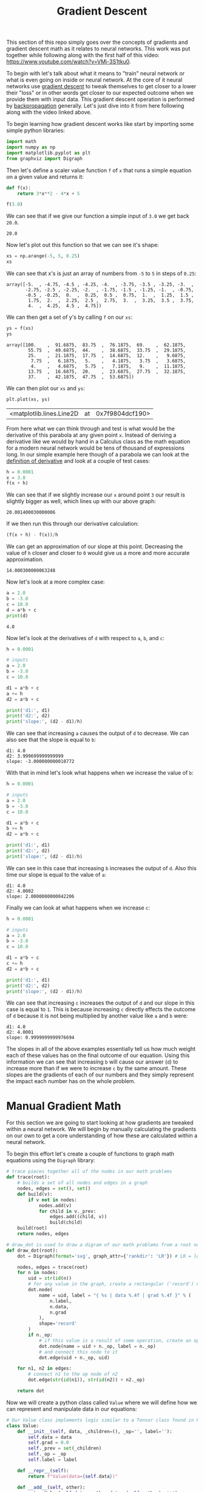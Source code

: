#+TITLE: Gradient Descent
#+PROPERTY: header-args:jupyter-python :session gradients
#+PROPERTY: header-args:jupyter-python+ :async yes
#+PROPERTY: header-args:jupyter-python+ :tangle gradients.py
#+PROPERTY: header-args:jupyter-python+ :results raw drawer
#+PROPERTY: header-args:jupyter-python+ :shebang "#!/usr/bin/env python"

This section of this repo simply goes over the concepts of gradients and
gradient descent math as it relates to neural networks. This work was put
together while following along with the first half of this video:
https://www.youtube.com/watch?v=VMj-3S1tku0.

To begin with let's talk about what it means to "train" neural network or what
is even going on inside or neural network. At the core of it neural networks use
[[https://www.khanacademy.org/math/multivariable-calculus/applications-of-multivariable-derivatives/optimizing-multivariable-functions/a/what-is-gradient-descent][gradient descent]] to tweak themselves to get closer to a lower their "loss" or in
other words get closer to our expected outcome when we provide them with input
data. This gradient descent operation is performed by [[https://en.wikipedia.org/wiki/Backpropagation][backpropagation]]
generally. Let's just dive into it from here following along with the video
linked above.

#+begin_src jupyter-python :results none :exports none
  # This file was generated from the code blocks in ./README.org.
#+end_src

To begin learning how gradient descent works like start by importing some
simple python libraries:
#+begin_src jupyter-python :results none
  import math
  import numpy as np
  import matplotlib.pyplot as plt
  from graphviz import Digraph
#+end_src

Then let's define a scaler value function ~f~ of ~x~ that runs a simple
equation on a given value and returns it:
#+name: fofx
#+begin_src jupyter-python :exports both
  def f(x):
      return 3*x**2 - 4*x + 5

  f(3.0)
#+end_src

We can see that if we give our function a simple input of =3.0= we get back
=20.0=.

#+RESULTS: fofx
:results:
: 20.0
:end:

Now let's plot out this function so that we can see it's shape:
#+name: xs
#+begin_src jupyter-python :exports both
  xs = np.arange(-5, 5, 0.25)
  xs
#+end_src

We can see that x's is just an array of numbers from =-5= to =5= in steps of
=0.25=:
#+RESULTS: xs
:results:
: array([-5.  , -4.75, -4.5 , -4.25, -4.  , -3.75, -3.5 , -3.25, -3.  ,
:        -2.75, -2.5 , -2.25, -2.  , -1.75, -1.5 , -1.25, -1.  , -0.75,
:        -0.5 , -0.25,  0.  ,  0.25,  0.5 ,  0.75,  1.  ,  1.25,  1.5 ,
:         1.75,  2.  ,  2.25,  2.5 ,  2.75,  3.  ,  3.25,  3.5 ,  3.75,
:         4.  ,  4.25,  4.5 ,  4.75])
:end:

We can then get a set of y's by calling ~f~ on our =xs=:
#+name: ys
#+begin_src jupyter-python :exports both
  ys = f(xs)
  ys
#+end_src

#+RESULTS: ys
:results:
: array([100.    ,  91.6875,  83.75  ,  76.1875,  69.    ,  62.1875,
:         55.75  ,  49.6875,  44.    ,  38.6875,  33.75  ,  29.1875,
:         25.    ,  21.1875,  17.75  ,  14.6875,  12.    ,   9.6875,
:          7.75  ,   6.1875,   5.    ,   4.1875,   3.75  ,   3.6875,
:          4.    ,   4.6875,   5.75  ,   7.1875,   9.    ,  11.1875,
:         13.75  ,  16.6875,  20.    ,  23.6875,  27.75  ,  32.1875,
:         37.    ,  42.1875,  47.75  ,  53.6875])
:end:

We can then plot our =xs= and =ys=:
#+name: xyplot
#+begin_src jupyter-python :file images/plot.png :exports both
  plt.plot(xs, ys)
#+end_src

#+RESULTS: xyplot
:results:
| <matplotlib.lines.Line2D | at | 0x7f9804dcf190> |
#+attr_org: :width 780
[[file:images/plot.png]]
:end:

From here what we can think through and test is what would be the derivative
of this parabola at any given point =x=. Instead of deriving a derivative like
we would by hand in a Calculus class as the math equation for a modern neural
network would be tens of thousand of expressions long. In our simple example
here though of a parabola we can look at the [[https://en.wikipedia.org/wiki/Derivative#Definition][definition of derivative]] and look
at a couple of test cases:
#+name: xincrease
#+begin_src jupyter-python :exports both
  h = 0.0001
  x = 3.0
  f(x + h)
#+end_src

We can see that if we slightly increase our =x= around point =3= our result is
slightly bigger as well, which lines up with our above graph:
#+RESULTS: xincrease
:results:
: 20.001400030000006
:end:

If we then run this through our derivative calculation:
#+name: derivative
#+begin_src jupyter-python :exports both
  (f(x + h) - f(x))/h
#+end_src

We can get an approximation of our slope at this point. Decreasing the value
of =h= closer and closer to =0= would give us a more and more accurate
approximation.
#+RESULTS: derivative
:results:
: 14.000300000063248
:end:

Now let's look at a more complex case:
#+begin_src jupyter-python :exports both
  a = 2.0
  b = -3.0
  c = 10.0
  d = a*b + c
  print(d)
#+end_src

#+RESULTS:
:results:
: 4.0
:end:

Now let's look at the derivatives of =d= with respect to =a=, =b=, and =c=:
#+name: slope
#+begin_src jupyter-python :exports both
  h = 0.0001

  # inputs
  a = 2.0
  b = -3.0
  c = 10.0

  d1 = a*b + c
  a += h
  d2 = a*b + c

  print('d1:', d1)
  print('d2:', d2)
  print('slope:', (d2 - d1)/h)
#+end_src

We can see that increasing =a= causes the output of =d= to decrease. We can
also see that the slope is equal to =b=:
#+RESULTS: slope
:results:
: d1: 4.0
: d2: 3.999699999999999
: slope: -3.000000000010772
:end:

With that in mind let's look what happens when we increase the value of =b=:
#+name: slope2
#+begin_src jupyter-python :exports both
  h = 0.0001

  # inputs
  a = 2.0
  b = -3.0
  c = 10.0

  d1 = a*b + c
  b += h
  d2 = a*b + c

  print('d1:', d1)
  print('d2:', d2)
  print('slope:', (d2 - d1)/h)
#+end_src

We can see in this case that increasing =b= increases the output of =d=. Also
this time our slope is equal to the value of =a=:
#+RESULTS: slope2
:results:
: d1: 4.0
: d2: 4.0002
: slope: 2.0000000000042206
:end:

Finally we can look at what happens when we increase =c=:
#+name: slope3
#+begin_src jupyter-python :exports both
  h = 0.0001

  # inputs
  a = 2.0
  b = -3.0
  c = 10.0

  d1 = a*b + c
  c += h
  d2 = a*b + c

  print('d1:', d1)
  print('d2:', d2)
  print('slope:', (d2 - d1)/h)
#+end_src

We can see that increasing =c= increases the output of =d= and our slope in
this case is equal to =1=. This is because increasing =c= directly effects the
outcome of =d= because it is not being multiplied by another value like =a=
and =b= were:
#+RESULTS: slope3
:results:
: d1: 4.0
: d2: 4.0001
: slope: 0.9999999999976694
:end:

The slopes in all of the above examples essentially tell us how much weight each
of these values has on the final outcome of our equation. Using this information
we can see that increasing =b= will cause our answer (=d=) to increase more than
if we were to increase =c= by the same amount. These slopes are the gradients of
each of our numbers and they simply represent the impact each number has on the
whole problem.

* Manual Gradient Math
  For this section we are going to start looking at how gradients are tweaked
  within a neural network. We will begin by manually calculating the gradients
  on our own to get a core understanding of how these are calculated within a
  neural network.

  To begin this effort let's create a couple of functions to graph math
  equations using the =Digraph= library:
  #+begin_src jupyter-python :results none
    # trace pieces together all of the nodes in our math problems
    def trace(root):
        # builds a set of all nodes and edges in a graph
        nodes, edges = set(), set()
        def build(v):
            if v not in nodes:
                nodes.add(v)
                for child in v._prev:
                    edges.add((child, v))
                    build(child)
        build(root)
        return nodes, edges

    # draw_dot is used to draw a digram of our math problems from a root node
    def draw_dot(root):
        dot = Digraph(format='svg', graph_attr={'rankdir': 'LR'}) # LR = left to right

        nodes, edges = trace(root)
        for n in nodes:
            uid = str(id(n))
            # for any value in the graph, create a rectangular ('record') node for it
            dot.node(
                name = uid, label = "{ %s | data %.4f | grad %.4f }" % (
                    n.label,
                    n.data,
                    n.grad
                ),
                shape='record'
            )
            if n._op:
                # if this value is a result of some operation, create an op node for it
                dot.node(name = uid + n._op, label = n._op)
                # and connect this node to it
                dot.edge(uid + n._op, uid)

        for n1, n2 in edges:
            # connect n1 to the op node of n2
            dot.edge(str(id(n1)), str(id(n2)) + n2._op)

        return dot
  #+end_src

  Now we will create a python class called =Value= where we will define how we
  can represent and manipulate data in our equations:
  #+begin_src jupyter-python :results none
    # Our Value class implements logic similar to a Tensor class found in PyTorch
    class Value:
        def __init__(self, data, _children=(), _op='', label=''):
            self.data = data
            self.grad = 0.0
            self._prev = set(_children)
            self._op = _op
            self.label = label

        def __repr__(self):
            return f"Value(data={self.data})"

        def __add__(self, other):
            out = Value(self.data + other.data, (self, other), '+')
            return out

        def __mul__(self, other):
            out = Value(self.data * other.data, (self, other), '*')
            return out

        def tanh(self):
            x = self.data
            t = (math.exp(2*x) - 1)/(math.exp(2*x) + 1)
            out = Value(t, (self, ), 'tanh')
            return out

        def exp(self):
            x = self.data
            out = Value(math.exp(x), (self, ), 'exp')
            return out
  #+end_src

  As the comment in our code says this =Value= class implements logic similar to
  the Tensor class that can be found in =PyTorch=, which is the leading python
  library for neural networks at the time of writing this.

  If you aren't too familiar with python this code could look a little daunting,
  but essentially we are just defining a class that we can call when we want to
  create values of data. The double underscore functions essentially just allow
  us to override and define how operators work with our =Value= class. The
  ~__init__~ function allows us to define what happens when a value is
  created. To see a more in depth list of this "dunder" methods refer to: [[https://blog.finxter.com/python-list-of-dunder-methods/][this]].

  Now let's create some variables using our new =Value= class:
  #+begin_src jupyter-python :results none
    a = Value(2.0, label='a')
    b = Value(-3.0, label='b')
    c = Value(10.0, label='c')
    e = a*b; e.label = 'e'
    d = e + c; d.label = 'd'
    f = Value(-2.0, label='f')
    L = d * f; L.label = 'L'
  #+end_src

  And now we can visualize our entire equation we built out with the ~draw_dot~
  function we defined earlier:
  #+name: graph
  #+begin_src jupyter-python :exports both :file images/graph.svg
    draw_dot(L)
  #+end_src

  This will give us the following graph:
  #+RESULTS: graph
  :results:
  [[file:images/graph.svg]]
  :end:

  So now we have successfully created and graphed our equation. Next we are
  going to set each of the gradients for each of the nodes in our equation. We
  are going to do this through a process called back propagation, which will be
  covered more in depth in the next section of this repo. We are going to simply
  be setting our gradients for each of these data nodes manually just to get an
  understanding of how back propagation works.

  To begin we should start with our root node or in this case =L=. Since =L= is
  our final node in this equation and is the answer to our problem increasing
  =L= would directly increase our output so therefore =L= has a gradient of
  =1=. Let's start with =L= and work backwards:
  #+begin_src jupyter-python :results none
    # Manually back propagating the gradients for each node.
    # for information on how this is done:
    # https://en.wikipedia.org/wiki/Derivative#Rules_of_computation
    L.grad = 1.0
  #+end_src

  From here we want to work backwards through our equation and calculate the
  gradient of each node. We can do this like we did before by adding a small
  value ~h~ each to a node and dividing ~L2 - L1~ by ~h~ or we can go over some
  of the basic rules of gradients.

  When we were calculating the slope of previous equation in the first section
  of this article we discovered that =a= had a slope equal to =b= and =b= had a
  slope equal to =a=. This is because one of the rules of calculating gradients
  with respect to the root node is that when two nodes are being multiplied the
  gradient of each node will be the data of the node it is being multiplied with
  times the gradient of their product. With this in mind we can fill in the
  gradients of =d= and =f=:
  #+begin_src jupyter-python :results none
    f.grad = d.data * L.grad
    d.grad = f.data * L.grad
  #+end_src

  Let's look at some of the other rules we can follow to save some time doing
  manual math:
  - The root node always has a gradient of 1. This is due to the fact that
    increasing or decreasing the value of the root node directly effects our
    answer by the amount increased or decreased.
  - When multiplying two nodes together the gradient of one node is equal to
    the value of the other node multiplied by the gradient of their product.
  - When adding two nodes together the gradient of each node will be equal to
    the gradient of their sum. This is because increasing or decreasing the
    value of either node in the addition will directly effect the sum.
  - When using hyperbolic functions you can reference the Derivatives section
    of the wikipedia page on hyberbolic functions:
    https://en.wikipedia.org/wiki/Hyperbolic_functions

  With these in mind let's fill in the gradients of our other nodes:
  #+begin_src jupyter-python :results none
    c.grad = d.grad
    e.grad = d.grad
    a.grad = b.data * e.grad
    b.grad = a.data * e.grad
  #+end_src

  With the gradients dictated we know that increasing any number with a positive
  gradient will increase the value of L and increasing any number with a
  negative gradient will decrease the value of L.

  Finally let's draw our backpropagated problem at this point:
  #+name: graph2
  #+begin_src jupyter-python :exports both :file images/graph2.svg
    draw_dot(L)
  #+end_src

  #+RESULTS: graph2
  :results:
  [[file:images/graph2.svg]]
  :end:

  This does cover the concept of back propagating gradients, but just to hammer
  it in let's look at a more complex example:
  #+begin_src jupyter-python :results none
    # inputs x1,x2
    x1 = Value(2.0, label='x1')
    x2 = Value(0.0, label='x2')
    # weights w1,w2
    w1 = Value(-3.0, label='w1')
    w2 = Value(1.0, label='w2')
    # bias of the neuron
    # - This number was chosen to give simpiler numbers to work with during
    #   backpropagation
    b = Value(6.8813735870195432, label='b')
    # x1*w1 + x2*w2 + b
    x1w1 = x1 * w1; x1w1.label = 'x1*w1'
    x2w2 = x2 * w2; x2w2.label = 'x2*w2'
    x1w1x2w2 = x1w1 + x2w2; x1w1x2w2.label = 'x1*w1 + x2*w2'
    n = x1w1x2w2 + b; n.label = 'n'
    o = n.tanh(); o.label = 'o'
  #+end_src

  Now let's graph out this equation:
  #+name: graph3
  #+begin_src jupyter-python :exports both :file images/graph3.svg
    draw_dot(o)
  #+end_src

  This will give us:
  #+RESULTS: graph3
  :results:
  [[file:images/graph3.svg]]
  :end:

  Now let's set each node's gradient starting with =o= by following the rules
  stated above:
  #+begin_src jupyter-python :results none
    o.grad = 1.0
    n.grad = 1 - (o.data**2)
    x1w1x2w2.grad = n.grad
    b.grad = n.grad
    x1w1.grad = x1w1x2w2.grad
    x2w2.grad = x1w1x2w2.grad
    x1.grad = w1.data * x1w1.grad
    w1.grad = x1.data * x1w1.grad
    x2.grad = w2.data * x2w2.grad
    w2.grad = x2.data * x2w2.grad
  #+end_src

  With that out of the way we can graph our equation again to see if all of our
  gradients are set:
  #+name: graph4
  #+begin_src jupyter-python :exports both :file images/graph4.svg
    draw_dot(o)
  #+end_src

  Which gives us:
  #+RESULTS: graph4
  :results:
  [[file:images/graph4.svg]]
  :end:

  Manual backpropagation is quite tedious and unfeasible though so going forward
  we won't be doing this manually anymore thankfully.

  That covers the core concept of how an equation is back propagated. For more
  information on how this is actually useful to use you should check out the
  next section of my notes: [[../back-propagation/][back propagation]]

# Local Variables:
# org-image-actual-width: (1024)
# End:
